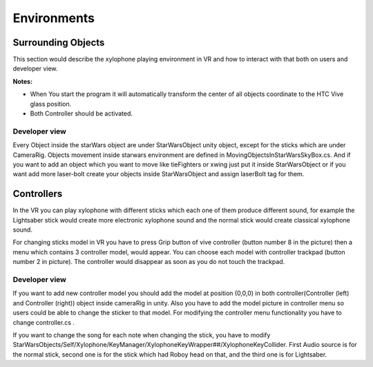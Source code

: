 
Environments
=============

Surrounding Objects
-----------------------
This section would describe the xylophone playing environment in VR and how to interact with that both on users and developer view.

**Notes:**

- When You start the program it will automatically transform the center of all objects coordinate to the HTC Vive glass position.
- Both Controller should be activated.

Developer view
^^^^^^^^^^^^^^^^^^

Every Object inside the starWars object are under StarWarsObject unity object, except for the sticks which are under CameraRig. 
Objects movement inside starwars environment are defined in MovingObjectsInStarWarsSkyBox.cs. 
And if you want to add an object which you want to move like tieFighters or xwing just put it inside StarWarsObject or if you want add more laser-bolt 
create your objects inside StarWarsObject and assign laserBolt tag for them. 

Controllers
---------------

In the VR you can play xylophone with different sticks which each one of them produce different sound, for example the Lightsaber stick would create 
more electronic xylophone sound and the normal stick would create classical xylophone sound. 

.. image:: _static/noramlStick.png
  :width: 400
  :alt: normal stick

For changing sticks model in VR you have to press Grip button of vive controller (button number 8 in the picture) then a menu which contains 3 controller model,
would appear. You can choose each model with controller trackpad (button number 2 in picture). The controller would disappear as soon as you do not touch the trackpad.

.. image:: _static/vive_controllers.jpg
  :width: 400
  :alt: normal stick

Developer view
^^^^^^^^^^^^^^^^^

If you want to add new controller model you should add the model at position (0,0,0) in both controller(Controller (left) and Controller (right)) 
object inside cameraRig in unity. Also you have to add the model picture in controller menu so users could be able to change the sticker to that model. 
For modifying the controller menu functionality you have to change controller.cs .

If you want to change the song for each note when changing the stick, you have to modify 
StarWarsObjects/Self/Xylophone/KeyManager/XylophoneKeyWrapper##/XylophoneKeyCollider. First Audio source is for the normal stick, 
second one is for the stick which had Roboy head on that, and the third one is for Lightsaber.

